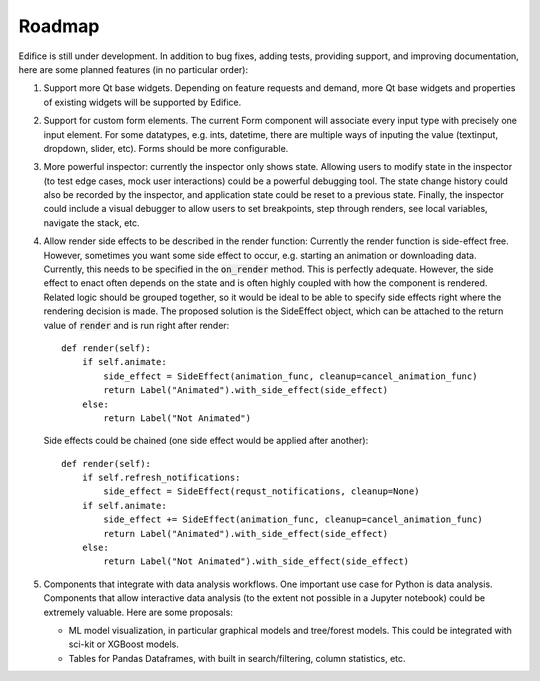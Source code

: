 Roadmap
=======

Edifice is still under development. In addition to bug fixes, adding tests, providing support, and improving documentation,
here are some planned features (in no particular order):

1. Support more Qt base widgets. Depending on feature requests and demand, more Qt base widgets and properties of existing widgets will be supported by Edifice.

2. Support for custom form elements. The current Form component will associate every input type with precisely one input element. For some datatypes, e.g. ints, datetime, there are multiple ways of inputing the value (textinput, dropdown, slider, etc). Forms should be more configurable.

3. More powerful inspector: currently the inspector only shows state. Allowing users to modify state in the inspector (to test edge cases, mock user interactions)
   could be a powerful debugging tool.
   The state change history could also be recorded by the inspector, and application state could be reset to a previous state.
   Finally, the inspector could include a visual debugger to allow users to set breakpoints, step through renders, see local variables, navigate the stack, etc.

4. Allow render side effects to be described in the render function: Currently the render function is side-effect free.
   However, sometimes you want some side effect to occur, e.g. starting an animation
   or downloading data.
   Currently, this needs to be specified in the :code:`on_render` method.
   This is perfectly adequate.
   However, the side effect to enact often depends on the state and is often highly coupled with how the component is rendered.
   Related logic should be grouped together, so it would be ideal to be able to specify side effects right where the rendering decision is made.
   The proposed solution is the SideEffect object, which can be attached to the return value of :code:`render` and is run right after render::

        def render(self):
            if self.animate:
                side_effect = SideEffect(animation_func, cleanup=cancel_animation_func)
                return Label("Animated").with_side_effect(side_effect)
            else:
                return Label("Not Animated")

   Side effects could be chained (one side effect would be applied after another)::

        def render(self):
            if self.refresh_notifications:
                side_effect = SideEffect(requst_notifications, cleanup=None)
            if self.animate:
                side_effect += SideEffect(animation_func, cleanup=cancel_animation_func)
                return Label("Animated").with_side_effect(side_effect)
            else:
                return Label("Not Animated").with_side_effect(side_effect)

5. Components that integrate with data analysis workflows. One important use case for Python is data analysis.
   Components that allow interactive data analysis (to the extent not possible in a Jupyter notebook) could be extremely valuable.
   Here are some proposals:

   - ML model visualization, in particular graphical models and tree/forest models. This could be integrated with sci-kit or XGBoost models.
   - Tables for Pandas Dataframes, with built in search/filtering, column statistics, etc.
